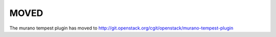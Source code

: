 =====
MOVED
=====

The murano tempest plugin has moved to http://git.openstack.org/cgit/openstack/murano-tempest-plugin
